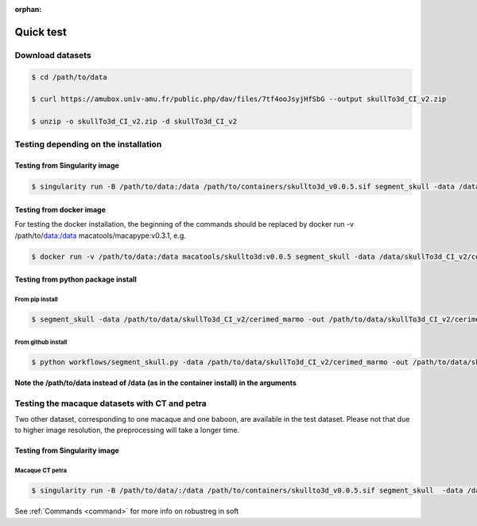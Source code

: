 :orphan:

.. _quick_test:

**********
Quick test
**********

Download datasets
#################

.. code:: bash

    $ cd /path/to/data

    $ curl https://amubox.univ-amu.fr/public.php/dav/files/7tf4ooJsyjHfSbG --output skullTo3d_CI_v2.zip

    $ unzip -o skullTo3d_CI_v2.zip -d skullTo3d_CI_v2

Testing depending on the installation
#####################################

Testing from Singularity image
------------------------------

.. code:: bash

    $ singularity run -B /path/to/data:/data /path/to/containers/skullto3d_v0.0.5.sif segment_skull -data /data/skullTo3d_CI_v2/cerimed_marmo -out /data/skullTo3d_CI_v2/cerimed_marmo/results -soft ANTS_skull_robustreg -species marmo -sub Tresor -ses 01 -brain_dt T1 T2 -skull_dt T1 petra CT -deriv -padback


Testing from docker image
------------------------

For testing the docker installation, the beginning of the commands should be replaced by docker run -v /path/to/data:/data macatools/macapype:v0.3.1, e.g.

.. code:: bash

    $ docker run -v /path/to/data:/data macatools/skullto3d:v0.0.5 segment_skull -data /data/skullTo3d_CI_v2/cerimed_marmo -out /data/skullTo3d_CI_v2/cerimed_marmo/results -soft ANTS_skull_robustreg -species marmo -sub Tresor -ses 01 -brain_dt T1 T2 -skull_dt T1 petra CT -deriv -padback

Testing from python package install
-----------------------------------

From pip install
~~~~~~~~~~~~~~~~
.. code:: bash

    $ segment_skull -data /path/to/data/skullTo3d_CI_v2/cerimed_marmo -out /path/to/data/skullTo3d_CI_v2/cerimed_marmo/results -soft ANTS_skull_robustreg -species marmo -sub Tresor -ses 01 -brain_dt T1 T2 -skull_dt T1 petra CT -deriv -padback

From github install
~~~~~~~~~~~~~~~~
.. code:: bash

    $ python workflows/segment_skull.py -data /path/to/data/skullTo3d_CI_v2/cerimed_marmo -out /path/to/data/skullTo3d_CI_v2/cerimed_marmo/results -soft ANTS_skull_robustreg -species marmo -sub Tresor -ses 01  -brain_dt T1 T2 -skull_dt T1 petra CT -deriv -padback

**Note the /path/to/data instead of /data (as in the container install) in the arguments**

Testing the macaque datasets with CT and petra
##############################################

Two other dataset, corresponding to one macaque and one baboon, are available in the test dataset. Please not that due to higher image resolution, the preprocessing will take a longer time.


Testing from Singularity image
------------------------------

Macaque CT petra
~~~~~~~~~~~~~~~~

.. code:: bash

    $ singularity run -B /path/to/data/:/data /path/to/containers/skullto3d_v0.0.5.sif segment_skull  -data /data/skullTo3d_CI_v2/cerimed_macaque -out /data/skullTo3d_CI_v2/cerimed_macaque/results -soft ANTS_skull_robustreg -species macaque -sub Stevie -ses 01 -brain_dt T1 T2 -skull_dt CT petra t1 -deriv -padback

See  :ref:`Commands <command>` for more info on robustreg in soft
